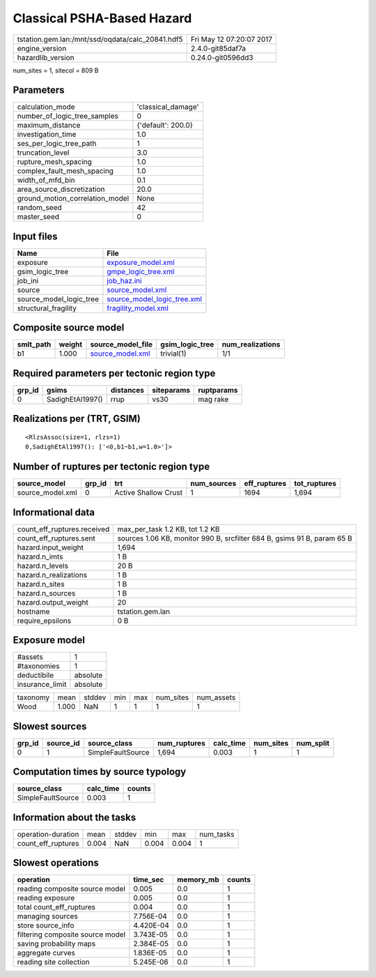 Classical PSHA-Based Hazard
===========================

================================================ ========================
tstation.gem.lan:/mnt/ssd/oqdata/calc_20841.hdf5 Fri May 12 07:20:07 2017
engine_version                                   2.4.0-git85daf7a        
hazardlib_version                                0.24.0-git0596dd3       
================================================ ========================

num_sites = 1, sitecol = 809 B

Parameters
----------
=============================== ==================
calculation_mode                'classical_damage'
number_of_logic_tree_samples    0                 
maximum_distance                {'default': 200.0}
investigation_time              1.0               
ses_per_logic_tree_path         1                 
truncation_level                3.0               
rupture_mesh_spacing            1.0               
complex_fault_mesh_spacing      1.0               
width_of_mfd_bin                0.1               
area_source_discretization      20.0              
ground_motion_correlation_model None              
random_seed                     42                
master_seed                     0                 
=============================== ==================

Input files
-----------
======================= ============================================================
Name                    File                                                        
======================= ============================================================
exposure                `exposure_model.xml <exposure_model.xml>`_                  
gsim_logic_tree         `gmpe_logic_tree.xml <gmpe_logic_tree.xml>`_                
job_ini                 `job_haz.ini <job_haz.ini>`_                                
source                  `source_model.xml <source_model.xml>`_                      
source_model_logic_tree `source_model_logic_tree.xml <source_model_logic_tree.xml>`_
structural_fragility    `fragility_model.xml <fragility_model.xml>`_                
======================= ============================================================

Composite source model
----------------------
========= ====== ====================================== =============== ================
smlt_path weight source_model_file                      gsim_logic_tree num_realizations
========= ====== ====================================== =============== ================
b1        1.000  `source_model.xml <source_model.xml>`_ trivial(1)      1/1             
========= ====== ====================================== =============== ================

Required parameters per tectonic region type
--------------------------------------------
====== ================ ========= ========== ==========
grp_id gsims            distances siteparams ruptparams
====== ================ ========= ========== ==========
0      SadighEtAl1997() rrup      vs30       mag rake  
====== ================ ========= ========== ==========

Realizations per (TRT, GSIM)
----------------------------

::

  <RlzsAssoc(size=1, rlzs=1)
  0,SadighEtAl1997(): ['<0,b1~b1,w=1.0>']>

Number of ruptures per tectonic region type
-------------------------------------------
================ ====== ==================== =========== ============ ============
source_model     grp_id trt                  num_sources eff_ruptures tot_ruptures
================ ====== ==================== =========== ============ ============
source_model.xml 0      Active Shallow Crust 1           1694         1,694       
================ ====== ==================== =========== ============ ============

Informational data
------------------
============================== =======================================================================
count_eff_ruptures.received    max_per_task 1.2 KB, tot 1.2 KB                                        
count_eff_ruptures.sent        sources 1.06 KB, monitor 990 B, srcfilter 684 B, gsims 91 B, param 65 B
hazard.input_weight            1,694                                                                  
hazard.n_imts                  1 B                                                                    
hazard.n_levels                20 B                                                                   
hazard.n_realizations          1 B                                                                    
hazard.n_sites                 1 B                                                                    
hazard.n_sources               1 B                                                                    
hazard.output_weight           20                                                                     
hostname                       tstation.gem.lan                                                       
require_epsilons               0 B                                                                    
============================== =======================================================================

Exposure model
--------------
=============== ========
#assets         1       
#taxonomies     1       
deductibile     absolute
insurance_limit absolute
=============== ========

======== ===== ====== === === ========= ==========
taxonomy mean  stddev min max num_sites num_assets
Wood     1.000 NaN    1   1   1         1         
======== ===== ====== === === ========= ==========

Slowest sources
---------------
====== ========= ================= ============ ========= ========= =========
grp_id source_id source_class      num_ruptures calc_time num_sites num_split
====== ========= ================= ============ ========= ========= =========
0      1         SimpleFaultSource 1,694        0.003     1         1        
====== ========= ================= ============ ========= ========= =========

Computation times by source typology
------------------------------------
================= ========= ======
source_class      calc_time counts
================= ========= ======
SimpleFaultSource 0.003     1     
================= ========= ======

Information about the tasks
---------------------------
================== ===== ====== ===== ===== =========
operation-duration mean  stddev min   max   num_tasks
count_eff_ruptures 0.004 NaN    0.004 0.004 1        
================== ===== ====== ===== ===== =========

Slowest operations
------------------
================================ ========= ========= ======
operation                        time_sec  memory_mb counts
================================ ========= ========= ======
reading composite source model   0.005     0.0       1     
reading exposure                 0.005     0.0       1     
total count_eff_ruptures         0.004     0.0       1     
managing sources                 7.756E-04 0.0       1     
store source_info                4.420E-04 0.0       1     
filtering composite source model 3.743E-05 0.0       1     
saving probability maps          2.384E-05 0.0       1     
aggregate curves                 1.836E-05 0.0       1     
reading site collection          5.245E-06 0.0       1     
================================ ========= ========= ======